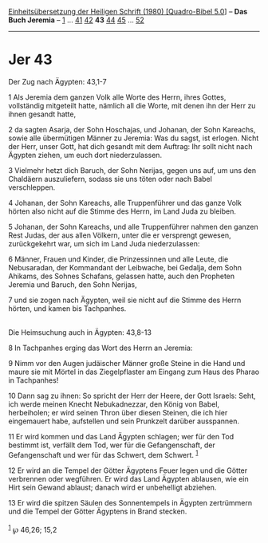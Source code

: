 :PROPERTIES:
:ID:       398db578-488a-47e4-8120-f8a503d4309d
:END:
<<navbar>>
[[../index.html][Einheitsübersetzung der Heiligen Schrift (1980)
[Quadro-Bibel 5.0]]] -- *Das Buch Jeremia* -- [[file:Jer_1.html][1]] ...
[[file:Jer_41.html][41]] [[file:Jer_42.html][42]] *43*
[[file:Jer_44.html][44]] [[file:Jer_45.html][45]] ...
[[file:Jer_52.html][52]]

--------------

* Jer 43
  :PROPERTIES:
  :CUSTOM_ID: jer-43
  :END:

<<verses>>

<<v1>>
**** Der Zug nach Ägypten: 43,1-7
     :PROPERTIES:
     :CUSTOM_ID: der-zug-nach-ägypten-431-7
     :END:
1 Als Jeremia dem ganzen Volk alle Worte des Herrn, ihres Gottes,
vollständig mitgeteilt hatte, nämlich all die Worte, mit denen ihn der
Herr zu ihnen gesandt hatte,

<<v2>>
2 da sagten Asarja, der Sohn Hoschajas, und Johanan, der Sohn Kareachs,
sowie alle übermütigen Männer zu Jeremia: Was du sagst, ist erlogen.
Nicht der Herr, unser Gott, hat dich gesandt mit dem Auftrag: Ihr sollt
nicht nach Ägypten ziehen, um euch dort niederzulassen.

<<v3>>
3 Vielmehr hetzt dich Baruch, der Sohn Nerijas, gegen uns auf, um uns
den Chaldäern auszuliefern, sodass sie uns töten oder nach Babel
verschleppen.

<<v4>>
4 Johanan, der Sohn Kareachs, alle Truppenführer und das ganze Volk
hörten also nicht auf die Stimme des Herrn, im Land Juda zu bleiben.

<<v5>>
5 Johanan, der Sohn Kareachs, und alle Truppenführer nahmen den ganzen
Rest Judas, der aus allen Völkern, unter die er versprengt gewesen,
zurückgekehrt war, um sich im Land Juda niederzulassen:

<<v6>>
6 Männer, Frauen und Kinder, die Prinzessinnen und alle Leute, die
Nebusaradan, der Kommandant der Leibwache, bei Gedalja, dem Sohn
Ahikams, des Sohnes Schafans, gelassen hatte, auch den Propheten Jeremia
und Baruch, den Sohn Nerijas,

<<v7>>
7 und sie zogen nach Ägypten, weil sie nicht auf die Stimme des Herrn
hörten, und kamen bis Tachpanhes.\\
\\

<<v8>>
**** Die Heimsuchung auch in Ägypten: 43,8-13
     :PROPERTIES:
     :CUSTOM_ID: die-heimsuchung-auch-in-ägypten-438-13
     :END:
8 In Tachpanhes erging das Wort des Herrn an Jeremia:

<<v9>>
9 Nimm vor den Augen judäischer Männer große Steine in die Hand und
maure sie mit Mörtel in das Ziegelpflaster am Eingang zum Haus des
Pharao in Tachpanhes!

<<v10>>
10 Dann sag zu ihnen: So spricht der Herr der Heere, der Gott Israels:
Seht, ich werde meinen Knecht Nebukadnezzar, den König von Babel,
herbeiholen; er wird seinen Thron über diesen Steinen, die ich hier
eingemauert habe, aufstellen und sein Prunkzelt darüber ausspannen.

<<v11>>
11 Er wird kommen und das Land Ägypten schlagen; wer für den Tod
bestimmt ist, verfällt dem Tod, wer für die Gefangenschaft, der
Gefangenschaft und wer für das Schwert, dem Schwert. ^{[[#fn1][1]]}

<<v12>>
12 Er wird an die Tempel der Götter Ägyptens Feuer legen und die Götter
verbrennen oder wegführen. Er wird das Land Ägypten ablausen, wie ein
Hirt sein Gewand ablaust; danach wird er unbehelligt abziehen.

<<v13>>
13 Er wird die spitzen Säulen des Sonnentempels in Ägypten zertrümmern
und die Tempel der Götter Ägyptens in Brand stecken.\\
\\

^{[[#fnm1][1]]} ℘ 46,26; 15,2
